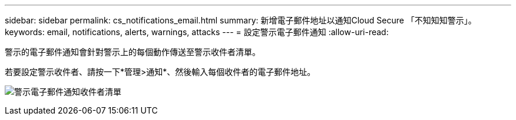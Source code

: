 ---
sidebar: sidebar 
permalink: cs_notifications_email.html 
summary: 新增電子郵件地址以通知Cloud Secure 「不知知知警示」。 
keywords: email, notifications, alerts, warnings, attacks 
---
= 設定警示電子郵件通知
:allow-uri-read: 


[role="lead"]
警示的電子郵件通知會針對警示上的每個動作傳送至警示收件者清單。

若要設定警示收件者、請按一下*管理>通知*、然後輸入每個收件者的電子郵件地址。

[role="thumb"]
image:CS-Alert-Notification-List.png["警示電子郵件通知收件者清單"]
